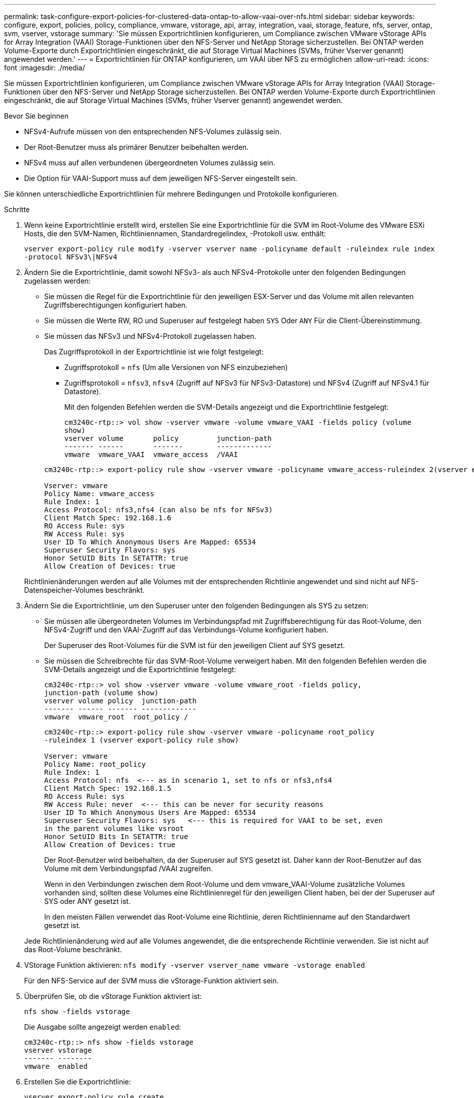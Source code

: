---
permalink: task-configure-export-policies-for-clustered-data-ontap-to-allow-vaai-over-nfs.html 
sidebar: sidebar 
keywords: configure, export, policies, policy, compliance, vmware, vstorage, api, array, integration, vaai, storage, feature, nfs, server, ontap, svm, vserver, vstorage 
summary: 'Sie müssen Exportrichtlinien konfigurieren, um Compliance zwischen VMware vStorage APIs for Array Integration (VAAI) Storage-Funktionen über den NFS-Server und NetApp Storage sicherzustellen. Bei ONTAP werden Volume-Exporte durch Exportrichtlinien eingeschränkt, die auf Storage Virtual Machines (SVMs, früher Vserver genannt) angewendet werden.' 
---
= Exportrichtlinien für ONTAP konfigurieren, um VAAI über NFS zu ermöglichen
:allow-uri-read: 
:icons: font
:imagesdir: ./media/


[role="lead"]
Sie müssen Exportrichtlinien konfigurieren, um Compliance zwischen VMware vStorage APIs for Array Integration (VAAI) Storage-Funktionen über den NFS-Server und NetApp Storage sicherzustellen. Bei ONTAP werden Volume-Exporte durch Exportrichtlinien eingeschränkt, die auf Storage Virtual Machines (SVMs, früher Vserver genannt) angewendet werden.

.Bevor Sie beginnen
* NFSv4-Aufrufe müssen von den entsprechenden NFS-Volumes zulässig sein.
* Der Root-Benutzer muss als primärer Benutzer beibehalten werden.
* NFSv4 muss auf allen verbundenen übergeordneten Volumes zulässig sein.
* Die Option für VAAI-Support muss auf dem jeweiligen NFS-Server eingestellt sein.


Sie können unterschiedliche Exportrichtlinien für mehrere Bedingungen und Protokolle konfigurieren.

.Schritte
. Wenn keine Exportrichtlinie erstellt wird, erstellen Sie eine Exportrichtlinie für die SVM im Root-Volume des VMware ESXi Hosts, die den SVM-Namen, Richtliniennamen, Standardregelindex, -Protokoll usw. enthält:
+
`vserver export-policy rule modify -vserver vserver name -policyname default -ruleindex rule index -protocol NFSv3\|NFSv4`

. Ändern Sie die Exportrichtlinie, damit sowohl NFSv3- als auch NFSv4-Protokolle unter den folgenden Bedingungen zugelassen werden:
+
** Sie müssen die Regel für die Exportrichtlinie für den jeweiligen ESX-Server und das Volume mit allen relevanten Zugriffsberechtigungen konfiguriert haben.
** Sie müssen die Werte RW, RO und Superuser auf festgelegt haben `SYS` Oder `ANY` Für die Client-Übereinstimmung.
** Sie müssen das NFSv3 und NFSv4-Protokoll zugelassen haben.
+
Das Zugriffsprotokoll in der Exportrichtlinie ist wie folgt festgelegt:

+
*** Zugriffsprotokoll = `nfs` (Um alle Versionen von NFS einzubeziehen)
*** Zugriffsprotokoll = `nfsv3`, `nfsv4` (Zugriff auf NFSv3 für NFSv3-Datastore) und NFSv4 (Zugriff auf NFSv4.1 für Datastore).
+
Mit den folgenden Befehlen werden die SVM-Details angezeigt und die Exportrichtlinie festgelegt:

+
[listing]
----
cm3240c-rtp::> vol show -vserver vmware -volume vmware_VAAI -fields policy (volume
show)
vserver volume       policy         junction-path
------- ------       -------        -------------
vmware  vmware_VAAI  vmware_access  /VAAI
----


+
[listing]
----
cm3240c-rtp::> export-policy rule show -vserver vmware -policyname vmware_access-ruleindex 2(vserver export-policy rule show)

Vserver: vmware
Policy Name: vmware_access
Rule Index: 1
Access Protocol: nfs3,nfs4 (can also be nfs for NFSv3)
Client Match Spec: 192.168.1.6
RO Access Rule: sys
RW Access Rule: sys
User ID To Which Anonymous Users Are Mapped: 65534
Superuser Security Flavors: sys
Honor SetUID Bits In SETATTR: true
Allow Creation of Devices: true
----


+
Richtlinienänderungen werden auf alle Volumes mit der entsprechenden Richtlinie angewendet und sind nicht auf NFS-Datenspeicher-Volumes beschränkt.

. Ändern Sie die Exportrichtlinie, um den Superuser unter den folgenden Bedingungen als SYS zu setzen:
+
** Sie müssen alle übergeordneten Volumes im Verbindungspfad mit Zugriffsberechtigung für das Root-Volume, den NFSv4-Zugriff und den VAAI-Zugriff auf das Verbindungs-Volume konfiguriert haben.
+
Der Superuser des Root-Volumes für die SVM ist für den jeweiligen Client auf SYS gesetzt.

** Sie müssen die Schreibrechte für das SVM-Root-Volume verweigert haben. Mit den folgenden Befehlen werden die SVM-Details angezeigt und die Exportrichtlinie festgelegt:
+
[listing]
----
cm3240c-rtp::> vol show -vserver vmware -volume vmware_root -fields policy,
junction-path (volume show)
vserver volume policy  junction-path
------- ------ ------- -------------
vmware  vmware_root  root_policy /
----
+
[listing]
----

cm3240c-rtp::> export-policy rule show -vserver vmware -policyname root_policy
-ruleindex 1 (vserver export-policy rule show)

Vserver: vmware
Policy Name: root_policy
Rule Index: 1
Access Protocol: nfs  <--- as in scenario 1, set to nfs or nfs3,nfs4
Client Match Spec: 192.168.1.5
RO Access Rule: sys
RW Access Rule: never  <--- this can be never for security reasons
User ID To Which Anonymous Users Are Mapped: 65534
Superuser Security Flavors: sys   <--- this is required for VAAI to be set, even
in the parent volumes like vsroot
Honor SetUID Bits In SETATTR: true
Allow Creation of Devices: true
----
+
Der Root-Benutzer wird beibehalten, da der Superuser auf SYS gesetzt ist. Daher kann der Root-Benutzer auf das Volume mit dem Verbindungspfad /VAAI zugreifen.

+
Wenn in den Verbindungen zwischen dem Root-Volume und dem vmware_VAAI-Volume zusätzliche Volumes vorhanden sind, sollten diese Volumes eine Richtlinienregel für den jeweiligen Client haben, bei der der Superuser auf SYS oder ANY gesetzt ist.

+
In den meisten Fällen verwendet das Root-Volume eine Richtlinie, deren Richtlinienname auf den Standardwert gesetzt ist.

+
Jede Richtlinienänderung wird auf alle Volumes angewendet, die die entsprechende Richtlinie verwenden. Sie ist nicht auf das Root-Volume beschränkt.



. VStorage Funktion aktivieren: `nfs modify -vserver vserver_name vmware -vstorage enabled`
+
Für den NFS-Service auf der SVM muss die vStorage-Funktion aktiviert sein.

. Überprüfen Sie, ob die vStorage Funktion aktiviert ist:
+
`nfs show -fields vstorage`

+
Die Ausgabe sollte angezeigt werden `enabled`:

+
[listing]
----
cm3240c-rtp::> nfs show -fields vstorage
vserver vstorage
------- --------
vmware  enabled
----
. Erstellen Sie die Exportrichtlinie:
+
`vserver export-policy rule create`

+
Mit den folgenden Befehlen wird die Regel für die Exportrichtlinie erstellt:

+
[listing]
----
User1-vserver2::> protocol export-policy rule create -vserver vs1
-policyname default -clientmatch 0.0.0.0/0 -rorule any -rwrule any -superuser
any -anon 0

User1-vserver2::> export-policy rule show vserver export-policy rule show)
Virtual      Policy          Rule    Access   Client                RO
Server       Name            Index   Protocol Match                 Rule
------------ --------------- ------  -------- --------------------- ---------
vs1          default         1       any      0.0.0.0/0             any

User1-vserver2::>
----
. Exportrichtlinie anzeigen:
+
`vserver export-policy show`

+
Mit den folgenden Befehlen wird die Exportrichtlinie angezeigt:

+
[listing]
----
User1-vserver2::> export-policy show (vserver export-policy show)
Virtual Server   Policy Name
---------------  -------------------
vs1              default
----

